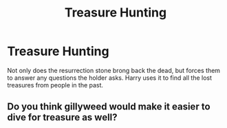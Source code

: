 #+TITLE: Treasure Hunting

* Treasure Hunting
:PROPERTIES:
:Author: jasoneill23
:Score: 7
:DateUnix: 1581127941.0
:DateShort: 2020-Feb-08
:FlairText: Prompt
:END:
Not only does the resurrection stone brong back the dead, but forces them to answer any questions the holder asks. Harry uses it to find all the lost treasures from people in the past.


** Do you think gillyweed would make it easier to dive for treasure as well?
:PROPERTIES:
:Author: snidget351
:Score: 1
:DateUnix: 1581212962.0
:DateShort: 2020-Feb-09
:END:
